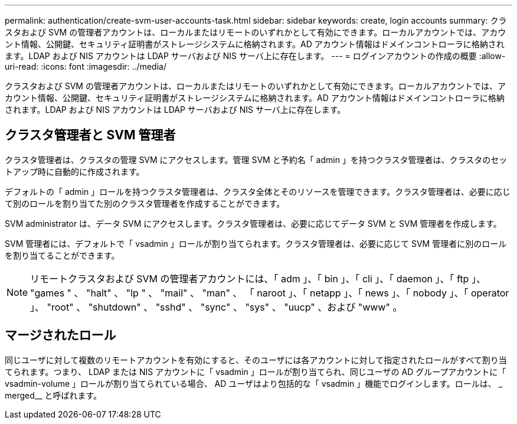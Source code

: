 ---
permalink: authentication/create-svm-user-accounts-task.html 
sidebar: sidebar 
keywords: create, login accounts 
summary: クラスタおよび SVM の管理者アカウントは、ローカルまたはリモートのいずれかとして有効にできます。ローカルアカウントでは、アカウント情報、公開鍵、セキュリティ証明書がストレージシステムに格納されます。AD アカウント情報はドメインコントローラに格納されます。LDAP および NIS アカウントは LDAP サーバおよび NIS サーバ上に存在します。 
---
= ログインアカウントの作成の概要
:allow-uri-read: 
:icons: font
:imagesdir: ../media/


[role="lead"]
クラスタおよび SVM の管理者アカウントは、ローカルまたはリモートのいずれかとして有効にできます。ローカルアカウントでは、アカウント情報、公開鍵、セキュリティ証明書がストレージシステムに格納されます。AD アカウント情報はドメインコントローラに格納されます。LDAP および NIS アカウントは LDAP サーバおよび NIS サーバ上に存在します。



== クラスタ管理者と SVM 管理者

クラスタ管理者は、クラスタの管理 SVM にアクセスします。管理 SVM と予約名「 admin 」を持つクラスタ管理者は、クラスタのセットアップ時に自動的に作成されます。

デフォルトの「 admin 」ロールを持つクラスタ管理者は、クラスタ全体とそのリソースを管理できます。クラスタ管理者は、必要に応じて別のロールを割り当てた別のクラスタ管理者を作成することができます。

SVM administrator は、データ SVM にアクセスします。クラスタ管理者は、必要に応じてデータ SVM と SVM 管理者を作成します。

SVM 管理者には、デフォルトで「 vsadmin 」ロールが割り当てられます。クラスタ管理者は、必要に応じて SVM 管理者に別のロールを割り当てることができます。

[NOTE]
====
リモートクラスタおよび SVM の管理者アカウントには、「 adm 」、「 bin 」、「 cli 」、「 daemon 」、「 ftp 」、 "games " 、 "halt" 、 "lp " 、 "mail" 、 "man" 、 「 naroot 」、「 netapp 」、「 news 」、「 nobody 」、「 operator 」、 "root" 、 "shutdown" 、 "sshd" 、 "sync" 、 "sys" 、 "uucp" 、および "www" 。

====


== マージされたロール

同じユーザに対して複数のリモートアカウントを有効にすると、そのユーザには各アカウントに対して指定されたロールがすべて割り当てられます。つまり、 LDAP または NIS アカウントに「 vsadmin 」ロールが割り当てられ、同じユーザの AD グループアカウントに「 vsadmin-volume 」ロールが割り当てられている場合、 AD ユーザはより包括的な「 vsadmin 」機能でログインします。ロールは、 _ merged__ と呼ばれます。

